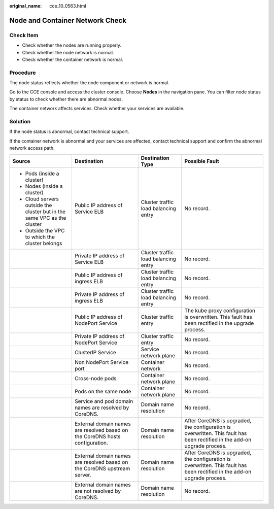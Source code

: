 :original_name: cce_10_0563.html

.. _cce_10_0563:

Node and Container Network Check
================================

Check Item
----------

-  Check whether the nodes are running properly.
-  Check whether the node network is normal.
-  Check whether the container network is normal.

Procedure
---------

The node status reflects whether the node component or network is normal.

Go to the CCE console and access the cluster console. Choose **Nodes** in the navigation pane. You can filter node status by status to check whether there are abnormal nodes.

The container network affects services. Check whether your services are available.

Solution
--------

If the node status is abnormal, contact technical support.

If the container network is abnormal and your services are affected, contact technical support and confirm the abnormal network access path.

+-------------------------------------------------------------------------+------------------------------------------------------------------------------+--------------------------------------+---------------------------------------------------------------------------------------------------------------------------+
| Source                                                                  | Destination                                                                  | Destination Type                     | Possible Fault                                                                                                            |
+=========================================================================+==============================================================================+======================================+===========================================================================================================================+
| -  Pods (inside a cluster)                                              | Public IP address of Service ELB                                             | Cluster traffic load balancing entry | No record.                                                                                                                |
| -  Nodes (inside a cluster)                                             |                                                                              |                                      |                                                                                                                           |
| -  Cloud servers outside the cluster but in the same VPC as the cluster |                                                                              |                                      |                                                                                                                           |
| -  Outside the VPC to which the cluster belongs                         |                                                                              |                                      |                                                                                                                           |
+-------------------------------------------------------------------------+------------------------------------------------------------------------------+--------------------------------------+---------------------------------------------------------------------------------------------------------------------------+
|                                                                         | Private IP address of Service ELB                                            | Cluster traffic load balancing entry | No record.                                                                                                                |
+-------------------------------------------------------------------------+------------------------------------------------------------------------------+--------------------------------------+---------------------------------------------------------------------------------------------------------------------------+
|                                                                         | Public IP address of ingress ELB                                             | Cluster traffic load balancing entry | No record.                                                                                                                |
+-------------------------------------------------------------------------+------------------------------------------------------------------------------+--------------------------------------+---------------------------------------------------------------------------------------------------------------------------+
|                                                                         | Private IP address of ingress ELB                                            | Cluster traffic load balancing entry | No record.                                                                                                                |
+-------------------------------------------------------------------------+------------------------------------------------------------------------------+--------------------------------------+---------------------------------------------------------------------------------------------------------------------------+
|                                                                         | Public IP address of NodePort Service                                        | Cluster traffic entry                | The kube proxy configuration is overwritten. This fault has been rectified in the upgrade process.                        |
+-------------------------------------------------------------------------+------------------------------------------------------------------------------+--------------------------------------+---------------------------------------------------------------------------------------------------------------------------+
|                                                                         | Private IP address of NodePort Service                                       | Cluster traffic entry                | No record.                                                                                                                |
+-------------------------------------------------------------------------+------------------------------------------------------------------------------+--------------------------------------+---------------------------------------------------------------------------------------------------------------------------+
|                                                                         | ClusterIP Service                                                            | Service network plane                | No record.                                                                                                                |
+-------------------------------------------------------------------------+------------------------------------------------------------------------------+--------------------------------------+---------------------------------------------------------------------------------------------------------------------------+
|                                                                         | Non NodePort Service port                                                    | Container network                    | No record.                                                                                                                |
+-------------------------------------------------------------------------+------------------------------------------------------------------------------+--------------------------------------+---------------------------------------------------------------------------------------------------------------------------+
|                                                                         | Cross-node pods                                                              | Container network plane              | No record.                                                                                                                |
+-------------------------------------------------------------------------+------------------------------------------------------------------------------+--------------------------------------+---------------------------------------------------------------------------------------------------------------------------+
|                                                                         | Pods on the same node                                                        | Container network plane              | No record.                                                                                                                |
+-------------------------------------------------------------------------+------------------------------------------------------------------------------+--------------------------------------+---------------------------------------------------------------------------------------------------------------------------+
|                                                                         | Service and pod domain names are resolved by CoreDNS.                        | Domain name resolution               | No record.                                                                                                                |
+-------------------------------------------------------------------------+------------------------------------------------------------------------------+--------------------------------------+---------------------------------------------------------------------------------------------------------------------------+
|                                                                         | External domain names are resolved based on the CoreDNS hosts configuration. | Domain name resolution               | After CoreDNS is upgraded, the configuration is overwritten. This fault has been rectified in the add-on upgrade process. |
+-------------------------------------------------------------------------+------------------------------------------------------------------------------+--------------------------------------+---------------------------------------------------------------------------------------------------------------------------+
|                                                                         | External domain names are resolved based on the CoreDNS upstream server.     | Domain name resolution               | After CoreDNS is upgraded, the configuration is overwritten. This fault has been rectified in the add-on upgrade process. |
+-------------------------------------------------------------------------+------------------------------------------------------------------------------+--------------------------------------+---------------------------------------------------------------------------------------------------------------------------+
|                                                                         | External domain names are not resolved by CoreDNS.                           | Domain name resolution               | No record.                                                                                                                |
+-------------------------------------------------------------------------+------------------------------------------------------------------------------+--------------------------------------+---------------------------------------------------------------------------------------------------------------------------+
